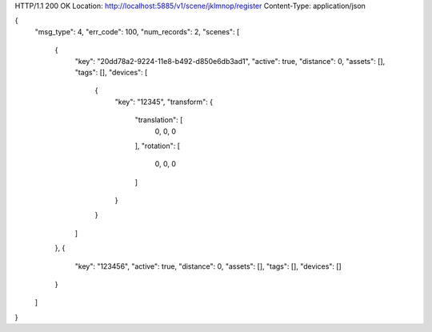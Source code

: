 HTTP/1.1 200 OK
Location: http://localhost:5885/v1/scene/jklmnop/register
Content-Type: application/json

{
    "msg_type": 4,
    "err_code": 100,
    "num_records": 2,
    "scenes": [
        {
            "key": "20dd78a2-9224-11e8-b492-d850e6db3ad1",
            "active": true,
            "distance": 0,
            "assets": [],
            "tags": [],
            "devices": [
                {
                    "key": "12345",
                    "transform": {
                        "translation": [
                            0,
                            0,
                            0
                        ],
                        "rotation": [
                            0,
                            0,
                            0
                        ]
                    }
                }
            ]
        },
        {
            "key": "123456",
            "active": true,
            "distance": 0,
            "assets": [],
            "tags": [],
            "devices": []
        }
    ]
}
